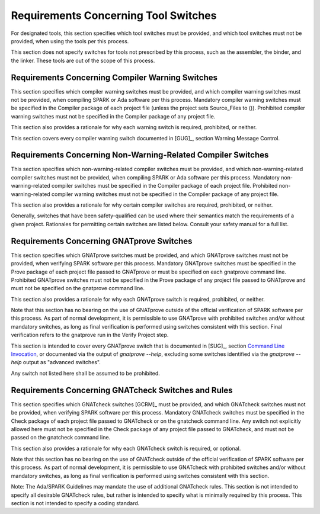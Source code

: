 .. Copyright (C) 2024 - 2025 NVIDIA CORPORATION & AFFILIATES
.. Copyright (C) 2021 - 2024 AdaCore
..
.. Permission is granted to copy, distribute and/or modify this document
.. under the terms of the GNU Free Documentation License, Version 1.3 or
.. any later version published by the Free Software Foundation; with the
.. Invariant Sections being "Attribution", with no Front-Cover
.. Texts, and no Back-Cover Texts.  A copy of the license is included in
.. the section entitled "GNU Free Documentation License".

.. _sec-switches:

=====================================
Requirements Concerning Tool Switches
=====================================

For designated tools, this section specifies which tool switches must
be provided, and which tool switches must not be provided, when using
the tools per this process.

This section does not specify switches for tools not prescribed by
this process, such as the assembler, the binder, and the linker. These
tools are out of the scope of this process.

Requirements Concerning Compiler Warning Switches
-------------------------------------------------

This section specifies which compiler warning switches must be
provided, and which compiler warning switches must not be provided,
when compiling SPARK or Ada software per this process. Mandatory
compiler warning switches must be specified in the Compiler package of
each project file (unless the project sets Source_Files to
()). Prohibited compiler warning switches must not be specified in the
Compiler package of any project file.

This section also provides a rationale for why each warning switch is
required, prohibited, or neither.

This section covers every compiler warning switch documented in [GUG]_,
section Warning Message Control.

.. csv-table:: Required Compiler Warning Switches
   :header: "Switch", "Rationale for requiring"
   :widths: 2, 5
   :file: compiler_warning_required.csv

.. csv-table:: Prohibited Compiler Warning Switches
   :header: "Switch", "Rationale for prohibiting"
   :widths: 2, 5
   :file: compiler_warning_banned.csv

.. csv-table:: (Informative) Optional Compiler Warning Switches
   :header: "Switch", "Rationale for not requiring"
   :widths: 2, 5
   :file: compiler_warning_optional.csv

Requirements Concerning Non-Warning-Related Compiler Switches
-------------------------------------------------------------

This section specifies which non-warning-related compiler switches
must be provided, and which non-warning-related compiler switches must
not be provided, when compiling SPARK or Ada software per this
process. Mandatory non-warning-related compiler switches must be
specified in the Compiler package of each project file. Prohibited
non-warning-related compiler warning switches must not be specified in
the Compiler package of any project file.

This section also provides a rationale for why certain compiler
switches are required, prohibited, or neither.

Generally, switches that have been safety-qualified can be used where
their semantics match the requirements of a given project. Rationales
for permitting certain switches are listed below. Consult your safety
manual for a full list.

.. csv-table:: Required Compiler Switches
   :header: "Switch", "Rationale for requiring"
   :widths: 2, 5
   :file: compiler_required.csv

.. csv-table:: Prohibited Compiler Switches
   :header: "Switch", "Rationale for prohibiting"
   :widths: 2, 5
   :file: compiler_banned.csv

.. csv-table:: (Informative) Optional Compiler Switches
   :header: "Switch", "Rationale for not requiring"
   :widths: 2, 5
   :file: compiler_optional.csv


Requirements Concerning GNATprove Switches
------------------------------------------

This section specifies which GNATprove switches must be provided, and
which GNATprove switches must not be provided, when verifying SPARK
software per this process. Mandatory GNATprove switches must be
specified in the Prove package of each project file passed to
GNATprove or must be specified on each gnatprove command
line. Prohibited GNATprove switches must not be specified in the Prove
package of any project file passed to GNATprove and must not be
specified on the gnatprove command line.

This section also provides a rationale for why each GNATprove switch
is required, prohibited, or neither.

Note that this section has no bearing on the use of GNATprove outside
of the official verification of SPARK software per this process. As
part of normal development, it is permissible to use GNATprove with
prohibited switches and/or without mandatory switches, as long as
final verification is performed using switches consistent with this
section. Final verification refers to the gnatprove run in the Verify
Project step.

This section is intended to cover every GNATprove switch that is
documented in [SUG]_, section `Command Line Invocation
<https://docs.adacore.com/R/docs/gnat-25.1/spark2014/html/spark2014_ug/en/appendix/command_line_invocation.html>`_,
or documented via the output of `gnatprove --help`, excluding some
switches identified via the `gnatprove --help` output as "advanced
switches".

Any switch not listed here shall be assumed to be prohibited.

.. csv-table:: Required GNATprove Switches
   :header: "Switch", "Rationale for requiring"
   :widths: 2, 5
   :file: gnatprove_required.csv

.. csv-table:: Prohibited GNATprove Switches
   :header: "Switch", "Rationale for prohibiting"
   :widths: 2, 5
   :file: gnatprove_banned.csv

.. csv-table:: (Informative) Optional GNATprove Switches
   :header: "Switch", "Rationale for not requiring"
   :widths: 2, 5
   :file: gnatprove_optional.csv

Requirements Concerning GNATcheck Switches and Rules
----------------------------------------------------

This section specifies which GNATcheck switches [GCRM]_ must be
provided, and which GNATcheck switches must not be provided, when
verifying SPARK software per this process. Mandatory GNATcheck
switches must be specified in the Check package of each project file
passed to GNATcheck or on the gnatcheck command line. Any switch not
explicitly allowed here must not be specified in the Check package of
any project file passed to GNATcheck, and must not be passed on the
gnatcheck command line.

This section also provides a rationale for why each GNATcheck switch
is required, or optional.

Note that this section has no bearing on the use of GNATcheck outside
of the official verification of SPARK software per this process. As
part of normal development, it is permissible to use GNATcheck with
prohibited switches and/or without mandatory switches, as long as
final verification is performed using switches consistent with this
section.

Note: The Ada/SPARK Guidelines may mandate the use of additional
GNATcheck rules. This section is not intended to specify all desirable
GNATcheck rules, but rather is intended to specify what is minimally
required by this process. This section is not intended to specify a
coding standard.

.. csv-table:: Required GNATcheck Switches
   :header: "Switch", "Rationale for requiring"
   :widths: 2, 5
   :file: gnatcheck_required.csv

.. csv-table:: (Informative) Optional GNATcheck Switches
   :header: "Switch", "Rationale for not requiring"
   :widths: 2, 5
   :file: gnatcheck_optional.csv

.. csv-table:: Required GNATcheck Rules
   :header: "Switch", "Rationale for requiring"
   :widths: 2, 5
   :file: gnatcheck_required_rules.csv

